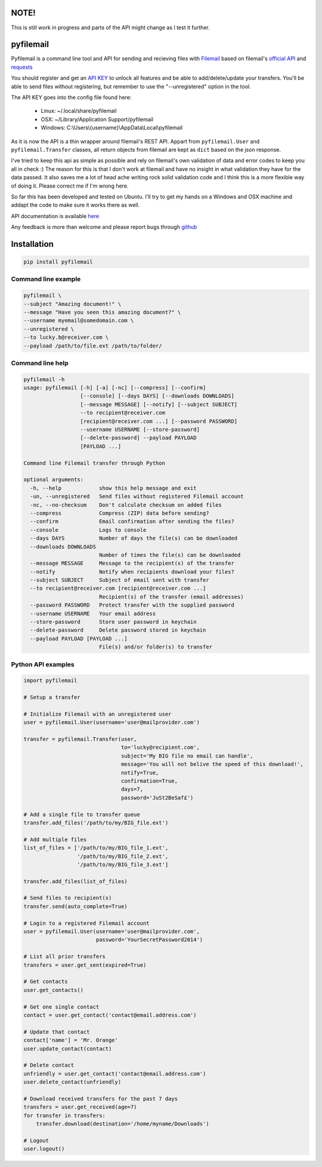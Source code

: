 NOTE!
=====
This is still work in progress and parts of the API might change as I test it further.

pyfilemail
==========

Pyfilemail is a command line tool and API for sending and recieving files with `Filemail <https://www.filemail.com>`_ based on filemail's `official API <https://www.filemail.com/apidoc/ApiDocumentation.aspx>`_
and `requests <https://github.com/kennethreitz/requests>`_

You should register and get an `API KEY <http://www.filemail.com/apidoc/ApiKey.aspx>`_ to unlock all features and be able to add/delete/update your transfers.
You'll be able to send files without registering, but remember to use the "--unregistered" option in the tool.

The API KEY goes into the config file found here:

 * Linux: ~/.local/share/pyfilemail
 * OSX: ~/Library/Application Support/pyfilemail
 * Windows: C:\\Users\\{username}\\AppData\\Local\\pyfilemail

As it is now the API is a thin wrapper around filemail's REST API. Appart from ``pyfilemail.User`` and  ``pyfilemail.Transfer`` classes, all return objects from filemail are kept as ``dict`` based on the json response.

I've tried to keep this api as simple as possible and rely on filemail's own validation of data and error codes to keep you all in check :) The reason for this is that I don't work at filemail and have no insight in what validation they have for the data passed.
It also saves me a lot of head ache writing rock solid validation code and I think this is a more flexible way of doing it. Please correct me if I'm wrong here.

So far this has been developed and tested on Ubuntu. I'll try to get my hands on a Windows and OSX machine and addapt the code to make sure it works there as well.

API documentation is available `here <http://pyfilemail.readthedocs.io/en/latest/>`_

Any feedback is more than welcome and please report bugs through `github <https://github.com/apetrynet/pyfilemail/issues>`_

Installation
============

..  code-block:: bash

    pip install pyfilemail

Command line example
********************

..  code-block:: bash

    pyfilemail \
    --subject "Amazing document!" \
    --message "Have you seen this amazing document?" \
    --username myemail@somedomain.com \
    --unregistered \
    --to lucky.b@receiver.com \
    --payload /path/to/file.ext /path/to/folder/


Command line help
*****************

..  code-block:: bash

    pyfilemail -h
    usage: pyfilemail [-h] [-a] [-nc] [--compress] [--confirm]
                      [--console] [--days DAYS] [--downloads DOWNLOADS]
                      [--message MESSAGE] [--notify] [--subject SUBJECT]
                      --to recipient@receiver.com
                      [recipient@receiver.com ...] [--password PASSWORD]
                      --username USERNAME [--store-password]
                      [--delete-password] --payload PAYLOAD
                      [PAYLOAD ...]

    Command line Filemail transfer through Python

    optional arguments:
      -h, --help            show this help message and exit
      -un, --unregistered   Send files without registered Filemail account
      -nc, --no-checksum    Don't calculate checksum on added files
      --compress            Compress (ZIP) data before sending?
      --confirm             Email confirmation after sending the files?
      --console             Logs to console
      --days DAYS           Number of days the file(s) can be downloaded
      --downloads DOWNLOADS
                            Number of times the file(s) can be downloaded
      --message MESSAGE     Message to the recipient(s) of the transfer
      --notify              Notify when recipients download your files?
      --subject SUBJECT     Subject of email sent with transfer
      --to recipient@receiver.com [recipient@receiver.com ...]
                            Recipient(s) of the transfer (email addresses)
      --password PASSWORD   Protect transfer with the supplied password
      --username USERNAME   Your email address
      --store-password      Store user password in keychain
      --delete-password     Delete password stored in keychain
      --payload PAYLOAD [PAYLOAD ...]
                            File(s) and/or folder(s) to transfer

Python API examples
*******************

..  code-block:: python

    import pyfilemail

    # Setup a transfer

    # Initialize Filemail with an unregistered user
    user = pyfilemail.User(username='user@mailprovider.com')

    transfer = pyfilemail.Transfer(user,
                                   to='lucky@recipient.com',
                                   subject='My BIG file no email can handle',
                                   message='You will not belive the speed of this download!',
                                   notify=True,
                                   confirmation=True,
                                   days=7,
                                   password='JuSt2BeSaf£')

    # Add a single file to transfer queue
    transfer.add_files('/path/to/my/BIG_file.ext')

    # Add multiple files
    list_of_files = ['/path/to/my/BIG_file_1.ext',
                     '/path/to/my/BIG_file_2.ext',
                     '/path/to/my/BIG_file_3.ext']

    transfer.add_files(list_of_files)

    # Send files to recipient(s)
    transfer.send(auto_complete=True)

    # Login to a registered Filemail account
    user = pyfilemail.User(username='user@mailprovider.com',
                           password='YourSecretPassword2014')

    # List all prior transfers
    transfers = user.get_sent(expired=True)

    # Get contacts
    user.get_contacts()

    # Get one single contact
    contact = user.get_contact('contact@email.address.com')

    # Update that contact
    contact['name'] = 'Mr. Orange'
    user.update_contact(contact)

    # Delete contact
    unfriendly = user.get_contact('contact@email.address.com')
    user.delete_contact(unfriendly)

    # Download received transfers for the past 7 days
    transfers = user.get_received(age=7)
    for transfer in transfers:
        transfer.download(destination='/home/myname/Downloads')

    # Logout
    user.logout()

